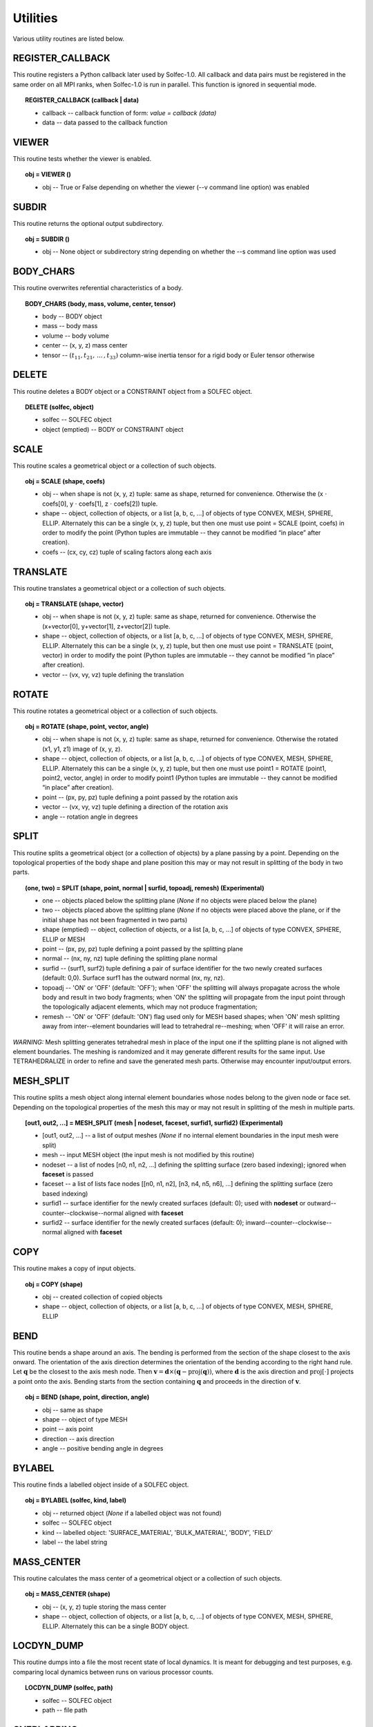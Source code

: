 .. _solfec-user-utilities:

Utilities
=========

Various utility routines are listed below.

.. _solfec-command-REGISTER_CALLBACK:

REGISTER_CALLBACK
-----------------

This routine registers a Python callback later used by Solfec-1.0. All callback and data pairs must be registered
in the same order on all MPI ranks, when Solfec-1.0 is run in parallel. This function is ignored in sequential mode.

.. topic:: REGISTER_CALLBACK (callback | data)

  * callback -- callback function of form: *value = callback (data)*

  * data -- data passed to the callback function

VIEWER
------

This routine tests whether the viewer is enabled.

.. topic:: obj = VIEWER ()

  * obj -- True or False depending on whether the viewer (--v command line option) was enabled

SUBDIR
------

This routine returns the optional output subdirectory.

.. topic:: obj = SUBDIR ()

  * obj -- None object or subdirectory string depending on whether the --s command line option was used

BODY_CHARS
----------

This routine overwrites referential characteristics of a body.

.. topic:: BODY_CHARS (body, mass, volume, center, tensor)

  * body -- BODY object

  * mass -- body mass

  * volume -- body volume

  * center -- (x, y, z) mass center

  * tensor -- :math:`\left(t_{11},t_{21},\,...\,,t_{33}\right)` column-wise inertia tensor for a rigid body or Euler tensor otherwise

DELETE
------

This routine deletes a BODY object or a CONSTRAINT object from a SOLFEC object.

.. topic:: DELETE (solfec, object)

  * solfec -- SOLFEC object

  * object (emptied) -- BODY or CONSTRAINT object

SCALE
-----

This routine scales a geometrical object or a collection of such objects.

.. topic:: obj = SCALE (shape, coefs)

  * obj -- when shape is not (x, y, z) tuple: same as shape, returned for convenience.
    Otherwise the (x :math:`\cdot` coefs[0], y :math:`\cdot` coefs[1], z :math:`\cdot` coefs[2]) tuple.

  * shape -- object, collection of objects, or a list [a, b, c, ...] of objects of type CONVEX, MESH,
    SPHERE, ELLIP. Alternately this can be a single (x, y, z) tuple, but then one must use 
    point = SCALE (point, coefs) in order to modify the point (Python tuples are immutable --
    they cannot be modified “in place” after creation).

  * coefs -- (cx, cy, cz) tuple of scaling factors along each axis

TRANSLATE
---------

This routine translates a geometrical object or a collection of such objects.

.. topic:: obj = TRANSLATE (shape, vector)

  * obj -- when shape is not (x, y, z) tuple: same as shape, returned for convenience.
    Otherwise the (x+vector[0], y+vector[1], z+vector[2]) tuple.

  * shape -- object, collection of objects, or a list [a, b, c, ...] of objects of type CONVEX, MESH,
    SPHERE, ELLIP. Alternately this can be a single (x, y, z) tuple, but then one must use
    point = TRANSLATE (point, vector) in order to modify the point (Python tuples are immutable --
    they cannot be modified “in place” after creation).

  * vector -- (vx, vy, vz) tuple defining the translation

ROTATE
------

This routine rotates a geometrical object or a collection of such objects.

.. topic:: obj = ROTATE (shape, point, vector, angle)

  * obj -- when shape is not (x, y, z) tuple: same as shape, returned for convenience.
    Otherwise the rotated (x1, y1, z1) image of (x, y, z).

  * shape -- object, collection of objects, or a list [a, b, c, ...] of objects of type CONVEX, MESH,
    SPHERE, ELLIP. Alternately this can be a single (x, y, z) tuple, but then one must use
    point1 = ROTATE (point1, point2, vector, angle) in order to modify point1 (Python tuples are immutable --
    they cannot be modified “in place” after creation).

  * point -- (px, py, pz) tuple defining a point passed by the rotation axis

  * vector -- (vx, vy, vz) tuple defining a direction of the rotation axis

  * angle -- rotation angle in degrees

SPLIT
-----

This routine splits a geometrical object (or a collection of objects) by a plane passing by a point.
Depending on the topological properties of the body shape and plane position this may or may not
result in splitting of the body in two parts.

.. role:: red

.. topic:: (one, two) = SPLIT (shape, point, normal | surfid, topoadj, remesh) :red:`(Experimental)`

  * one -- objects placed below the splitting plane (*None* if no objects were placed below the plane)

  * two -- objects placed above the splitting plane (*None* if no objects were placed above the plane, or if the initial shape has not been fragmented in two parts)

  * shape (emptied) -- object, collection of objects, or a list [a, b, c, ...] of objects of type CONVEX, SPHERE, ELLIP or MESH

  * point -- (px, py, pz) tuple defining a point passed by the splitting plane

  * normal -- (nx, ny, nz) tuple defining the splitting plane normal

  * surfid -- (surf1, surf2) tuple defining a pair of surface identifier for the two newly created
    surfaces (default: 0,0). Surface surf1 has the outward normal (nx, ny, nz).

  * topoadj -- 'ON' or 'OFF' (default: 'OFF'); when 'OFF' the splitting will always propagate across
    the whole body and result in two body fragments; when 'ON' the splitting will propagate from the
    input point through the topologically adjacent elements, which may not produce fragmentation;

  * remesh -- 'ON' or 'OFF' (default: 'ON') flag used only for MESH based shapes; when 'ON' mesh splitting
    away from inter--element boundaries will lead to tetrahedral re--meshing; when 'OFF' it will raise an error.

*WARNING:* Mesh splitting generates tetrahedral mesh in place of the input one if the splitting plane
is not aligned with element boundaries. The meshing is randomized and it may generate different results
for the same input. Use TETRAHEDRALIZE in order to refine and save the generated mesh parts. Otherwise
may encounter input/output errors.

MESH_SPLIT
----------

This routine splits a mesh object along internal element boundaries whose nodes belong to the given node or face set.
Depending on the topological properties of the mesh this may or may not result in splitting of the mesh in multiple parts.

.. topic:: [out1, out2, ...] = MESH_SPLIT (mesh | nodeset, faceset, surfid1, surfid2) :red:`(Experimental)`

  * [out1, out2, ...] -- a list of output meshes (*None* if no internal element boundaries in the input mesh were split)

  * mesh -- input MESH object (the input mesh is not modified by this routine)

  * nodeset -- a list of nodes [n0, n1, n2, ...] defining the splitting surface (zero based indexing); ignored when **faceset** is passed

  * faceset -- a list of lists face nodes [[n0, n1, n2], [n3, n4, n5, n6], ...] defining the splitting surface (zero based indexing)

  * surfid1 -- surface identifier for the newly created surfaces (default: 0); used with **nodeset** or outward--counter--clockwise--normal aligned with **faceset**

  * surfid2 -- surface identifier for the newly created surfaces (default: 0); inward--counter--clockwise--normal aligned with **faceset**

COPY
----

This routine makes a copy of input objects.

.. topic:: obj = COPY (shape)

  * obj -- created collection of copied objects

  * shape -- object, collection of objects, or a list [a, b, c, ...] of objects of type CONVEX, MESH, SPHERE, ELLIP

BEND
----

This routine bends a shape around an axis. The bending is performed from the section of the shape
closest to the axis onward. The orientation of the axis direction determines the orientation of the
bending according to the right hand rule. Let :math:`\mathbf{q}` be the closest to the axis mesh node.
Then :math:`\mathbf{v}=\mathbf{d}\times\left(\mathbf{q}-\mbox{proj}\left(\mathbf{q}\right)\right)`,
where :math:`\mathbf{d}` is the axis direction and :math:`\mbox{proj\ensuremath{\left[\cdot\right]}}`
projects a point onto the axis. Bending starts from the section containing :math:`\mathbf{q}` and proceeds
in the direction of :math:`\mathbf{v}`.

.. topic:: obj = BEND (shape, point, direction, angle)

  * obj -- same as shape

  * shape -- object of type MESH

  * point -- axis point

  * direction -- axis direction

  * angle -- positive bending angle in degrees

BYLABEL
-------

This routine finds a labelled object inside of a SOLFEC object.

.. topic:: obj = BYLABEL (solfec, kind, label)

  * obj -- returned object (*None* if a labelled object was not found)

  * solfec -- SOLFEC object

  * kind -- labelled object: 'SURFACE_MATERIAL', 'BULK_MATERIAL', 'BODY', 'FIELD'

  * label -- the label string

MASS_CENTER
-----------

This routine calculates the mass center of a geometrical object or a collection of such objects.

.. topic:: obj = MASS_CENTER (shape)

  * obj -- (x, y, z) tuple storing the mass center

  * shape -- object, collection of objects, or a list [a, b, c, ...] of objects of type
    CONVEX, MESH, SPHERE, ELLIP. Alternately this can be a single BODY object.

LOCDYN_DUMP
-----------

This routine dumps into a file the most recent state of local dynamics.
It is meant for debugging and test purposes, e.g. comparing local dynamics
between runs on various processor counts.

.. topic:: LOCDYN_DUMP (solfec, path)

  * solfec -- SOLFEC object

  * path -- file path

OVERLAPPING
-----------

This routine looks for shapes (not) overlapping the obstacles.

.. topic:: obj = OVERLAPPING (obstacles, shapes | not, gap)

  * obj -- list of shapes (not) ovrelapping the obstacles

  * obstacles -- object, collection of objects, or a list [a, b, c, ...] of objects of type CONVEX, MESH, SPHERE, ELLIP

  * shapes (emptied) -- object, collection of objects, or a list [a, b, c, ...] of objects of type CONVEX, MESH, SPHERE, ELLIP

  * not -- 'NOT' string

  * gap -- maximal negative gap

MBFCP_EXPORT
------------

This routine exports Solfec-1.0 model into the MBFCP problem definition format. See `this link <http://code.google.com/p/mbfcp/>`_ for details.

.. topic:: MBFCP_EXPORT (solfec, path)

  * solfec -- SOLFEC object

  * path -- output path

NON_SOLFEC_ARGV
---------------

This routine returns all command line arguments (in the form of a list of strings)
that have been passed to 'solfec' or 'solfec--mpi' application and has not been identified
as valid Solfec-1.0 arguments. This way the user can pass some arguments to the input scripts.

.. topic:: argv = NON_SOLFEC_ARGV ()

  * argv -- list of non--solfec specific arguments passed to 'solfec' or 'solfec--mpi' command

.. _solfec-command-MODAL_ANALYSIS:

MODAL_ANALYSIS
--------------

This routine performs modal analysis of FEM bodies.
The modal analysis results are stored with bodies and can be viewed.

.. topic:: obj = MODAL_ANALYSIS (body, num, path | abstol, maxiter, verbose)

  * obj = (val, vec) -- the returned tuple of: val = obj[0] list of eigenvalues and
    vec = obj[1] list of eigen vectors (stored contiguously one after another)

  * body -- input FEM body; the model analysis results are stored with this body

  * num -- number of lowest modes to extract

  * path -- path to file where the results will be stored (to avoid recomputing if possible).
    Note, that if previous modal analysis results are found they are used rather then recomputed
    if the number of modes and num are the same. If num is different from the previous modes count,
    then new num modes is computed from scratch. *Note:* “.h5” extension is automatically added to
    the stored path;

  * abstol -- residual tolerance for the eigenvalue solver (default: 1E-11)

  * maxiter -- iterations bound for the eigenvalue solver (default: 100)

  * verbose -- 'ON' or 'OFF' verbosity flag for the eigenvalue solver (default: 'OFF')

.. _solfec-command-COROTATED_DISPLACEMENTS:

COROTATED_DISPLACEMENTS
-----------------------

This routine extracts snapshots of co--rotated displacements of FEM bodies. Co--rotated displacements factor out
the rigid body rotation, only including deformational motion about the initial configuration of the body. Multiple
calls to this command need to be used to extract multiple snapshot sets for distinct subsets of bodies. *Note 1:*
identical sequence of calls to this routine must be executed on all MPI ranks; *Note 2:* this routine is relevant
in the context of the 'BC--RO' FEM formulation, see :ref:`BODY page <solfec-user-body>` and :numref:`fem-form`,
and `Python's modred package <https://pypi.python.org/pypi/modred>`_ which can be used to calculate a reduced base;
before being passed to the `modred package <https://pypi.python.org/pypi/modred>`_ the outputted displacements
snapshots need to be complemented by the six rigid displacements generated by the RIGID_DISPLACEMENTS command (defined below);

.. topic:: obj = COROTATED_DISPLACEMENTS (solfec, subset | sampling)  :red:`(Experimental)`

  * obj -- upon termination of all :ref:`RUN <solfec-command-RUN>` commands, a list of lists of displacement snapshots;
    this works both in 'WRITE' and 'READ' modes; MPI--parallel extraction of co--rotated displacement snapshots is
    enabled in the 'WRITE' mode: in this case only MPI rank 0 process will store a valid output list (None is returned
    for ranks > 0); in 'READ' mode enable the corotated_displacements flag of the :ref:`FORWARD command <solfec-command-FORWARD>`
    in order to sample displacements while skipping forward through results;

  * solfec -- SOLFEC object

  * subset -- specification of a subset of bodies for which co-rotated displacements are to be extracted; a string can be used to
    define a POSIX regular expression [1]_ that will be matched against body labels; a list of body objects or integer body identifiers
    can be used [body1, body2, id3, id4, body5, ...] mixed up in an arbitrary manner; or a tuple specifying extents of a bounding box
    can be used (xlow, ylow, zlow, xhigh, yhigh, zhigh), which the bounding boxes of exported bodies will overlapped at time t=0;
    also a list of an arbitrary combination of those can be used, e.g. ['BOD*A', 123, body1, body2, 256, (0, 0, 0, 1, 1, 1), 'KEY??7',
    (3, 3, 3, 4, 4, 4)] defines two labels, two integer body ids, two body objects, and two bounding boxes, that together define a subset
    of bodies that will be used during snapshot extraction; Note:* meshes of all bodies in the subset must have the same number of nodes;

  * sampling -- optional collection of time instants, e.g. [t0, t1, t2, ..., tN], or a time interval, e.g. dt0, at which the displacement
    snapshots are to be sampled; default: same as the output interval, see :ref:`OUTPUT <solfec-command-OUTPUT>`

.. _solfec-command-RIGID_DISPLACEMENTS:

RIGID_DISPLACEMENTS
-------------------

This routine outputs six unit vectors of rigid displacements of a FEM body (three translations and three rotations).
*Note:* this routine is relevant in the context of the 'BC--RO' FEM formulation, see :ref:`BODY page <solfec-user-body>`
and :numref:`fem-form`, and `Python's modred package <https://pypi.python.org/pypi/modred>`_ which can be used to
calculate a reduced base; see also the COROTATED_DISPLACEMENTS command (defined above);

.. topic:: obj = RIGID_DISPLACEMENTS (body) :red:`(Experimental)`

  * obj -- a list comprising six lists representing the unit displacement vectors

  * body -- a finite element BODY object

BODY_MM_EXPORT
--------------

Export body matrices in the MatrixMarket sparse format.

.. topic:: BODY_MM_EXPORT (body, pathM, pathK | spdM, spdK)

  * body -- BODY object of 'FINITE_ELEMENT' kind

  * pathM -- output path for mass matrix M

  * pathK -- output path for stiffness matrix K

  * spdM -- symmetric positive definite flag M; 'ON' or 'OFF' (default: 'ON'); only lower triangle is exported when 'ON'

  * spdK -- symmetric positive definite flag K; 'ON' or 'OFF' (default: 'ON'); only lower triangle is exported when 'ON'

DISPLAY_POINT
-------------

Attach a display point to a body. Display points are defined in reference
configuration and convected with bodies. Display points can be visualised by
selecting 'display points on/off' in the 'tools' viewer menu. They serve purely
auxiliary purpose, for example allowing to make sure that the results are read
from correct locations.

.. topic:: DISPLAY_POINT (body, point | label)

  * body -- BODY object

  * point -- referential (x, y, z) point

  * label -- optional label

RENDER
------

Render selected bodies in the Viewer. *Note:* This *cannot* be used from within a normal analysis script,
but only from a Viewer script by selecting 'run python script' in the 'tools' viewer menu.

.. topic:: RENDER(solfec, object) :red:`(Experimental)`

  * solfec -- SOLFEC object

  * object -- BODY object or a list of BODY objects

.. _solfec-command-REGISTER_BASE:

REGISTER_BASE
-------------

Register 'BC--RO' or 'BC--MODAL' base for the finite element :ref:`BODY formulation <solfec-user-body>`. Registering
a reduced order or modal base saves memory when multiple instances of bodies employing the same base are used.

.. topic:: REGISTER_BASE (solfec, base, label) :red:`(Experimental)`

  * solfec -- SOLFEC object

  * base -- base definition: *(val, vec)* where *val* is a list of eigenvalues and *vec* is a list of eigenvectors (stored contiguously one after another)

  * label -- unique string label

.. [1] `POSIX regular expressions <https://en.wikibooks.org/wiki/Regular_Expressions/POSIX_Basic_Regular_Expressions>`_

